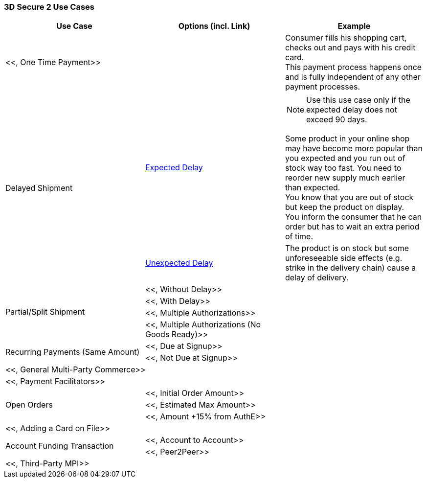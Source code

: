 [#API_CC_3DS2_UC_Overview]
=== 3D Secure 2 Use Cases

[cols=".^v,.^,.^"]
|===
| Use Case  | Options (incl. Link) | Example

2+a| <<, One Time Payment>> | Consumer fills his shopping cart, checks out and pays with his credit card. +
This payment process happens once and is fully independent of any other payment processes.
.2+a|Delayed Shipment | <<API_CC_3DS2_UC_delayed-shipment_expect, Expected Delay>> a| NOTE: Use this use case only if the expected delay does not exceed 90 days. 

Some product in your online shop may have become more popular than you expected and you run out of stock way too fast. You need to reorder new supply much earlier than expected. +
You know that you are out of stock but keep the product on display. +
You inform the consumer that he can order but has to wait an extra period of time. 
| <<API_CC_3DS2_UC_delayed-shipment_unexpect, Unexpected Delay>> | The product is on stock but some unforeseeable side effects (e.g. strike in the delivery chain) cause a delay of delivery.
.4+a| Partial/Split Shipment | <<, Without Delay>>| 
| <<, With Delay>> |
| <<, Multiple Authorizations>> |
| <<, Multiple Authorizations (No Goods Ready)>> |
.2+a| Recurring Payments (Same Amount) | <<, Due at Signup>>| 
| <<, Not Due at Signup>> |
2+a| <<, General Multi-Party Commerce>> | 
2+a| <<, Payment Facilitators>> | 
.3+a| Open Orders | <<, Initial Order Amount>>| 
| <<, Estimated Max Amount>> |
| <<, Amount +15% from AuthE>> |
2+a| <<, Adding a Card on File>> | 
.2+a| Account Funding Transaction | <<, Account to Account>>| 
| <<, Peer2Peer>> |
2+a| <<, Third-Party MPI>> | 
|===

//-
